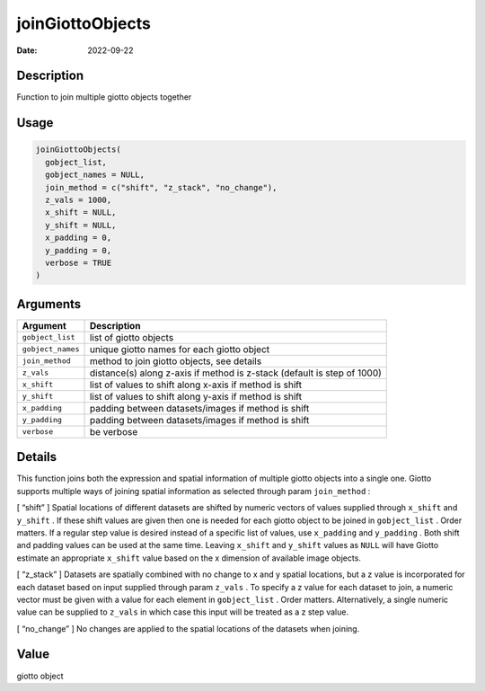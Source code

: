 =================
joinGiottoObjects
=================

:Date: 2022-09-22

Description
===========

Function to join multiple giotto objects together

Usage
=====

.. code:: r

   joinGiottoObjects(
     gobject_list,
     gobject_names = NULL,
     join_method = c("shift", "z_stack", "no_change"),
     z_vals = 1000,
     x_shift = NULL,
     y_shift = NULL,
     x_padding = 0,
     y_padding = 0,
     verbose = TRUE
   )

Arguments
=========

+-------------------------------+--------------------------------------+
| Argument                      | Description                          |
+===============================+======================================+
| ``gobject_list``              | list of giotto objects               |
+-------------------------------+--------------------------------------+
| ``gobject_names``             | unique giotto names for each giotto  |
|                               | object                               |
+-------------------------------+--------------------------------------+
| ``join_method``               | method to join giotto objects, see   |
|                               | details                              |
+-------------------------------+--------------------------------------+
| ``z_vals``                    | distance(s) along z-axis if method   |
|                               | is z-stack (default is step of 1000) |
+-------------------------------+--------------------------------------+
| ``x_shift``                   | list of values to shift along x-axis |
|                               | if method is shift                   |
+-------------------------------+--------------------------------------+
| ``y_shift``                   | list of values to shift along y-axis |
|                               | if method is shift                   |
+-------------------------------+--------------------------------------+
| ``x_padding``                 | padding between datasets/images if   |
|                               | method is shift                      |
+-------------------------------+--------------------------------------+
| ``y_padding``                 | padding between datasets/images if   |
|                               | method is shift                      |
+-------------------------------+--------------------------------------+
| ``verbose``                   | be verbose                           |
+-------------------------------+--------------------------------------+

Details
=======

This function joins both the expression and spatial information of
multiple giotto objects into a single one. Giotto supports multiple ways
of joining spatial information as selected through param ``join_method``
:

[ “shift” ] Spatial locations of different datasets are shifted by
numeric vectors of values supplied through ``x_shift`` and ``y_shift`` .
If these shift values are given then one is needed for each giotto
object to be joined in ``gobject_list`` . Order matters. If a regular
step value is desired instead of a specific list of values, use
``x_padding`` and ``y_padding`` . Both shift and padding values can be
used at the same time. Leaving ``x_shift`` and ``y_shift`` values as
``NULL`` will have Giotto estimate an appropriate ``x_shift`` value
based on the x dimension of available image objects.

[ “z_stack” ] Datasets are spatially combined with no change to x and y
spatial locations, but a z value is incorporated for each dataset based
on input supplied through param ``z_vals`` . To specify a z value for
each dataset to join, a numeric vector must be given with a value for
each element in ``gobject_list`` . Order matters. Alternatively, a
single numeric value can be supplied to ``z_vals`` in which case this
input will be treated as a z step value.

[ “no_change” ] No changes are applied to the spatial locations of the
datasets when joining.

Value
=====

giotto object
